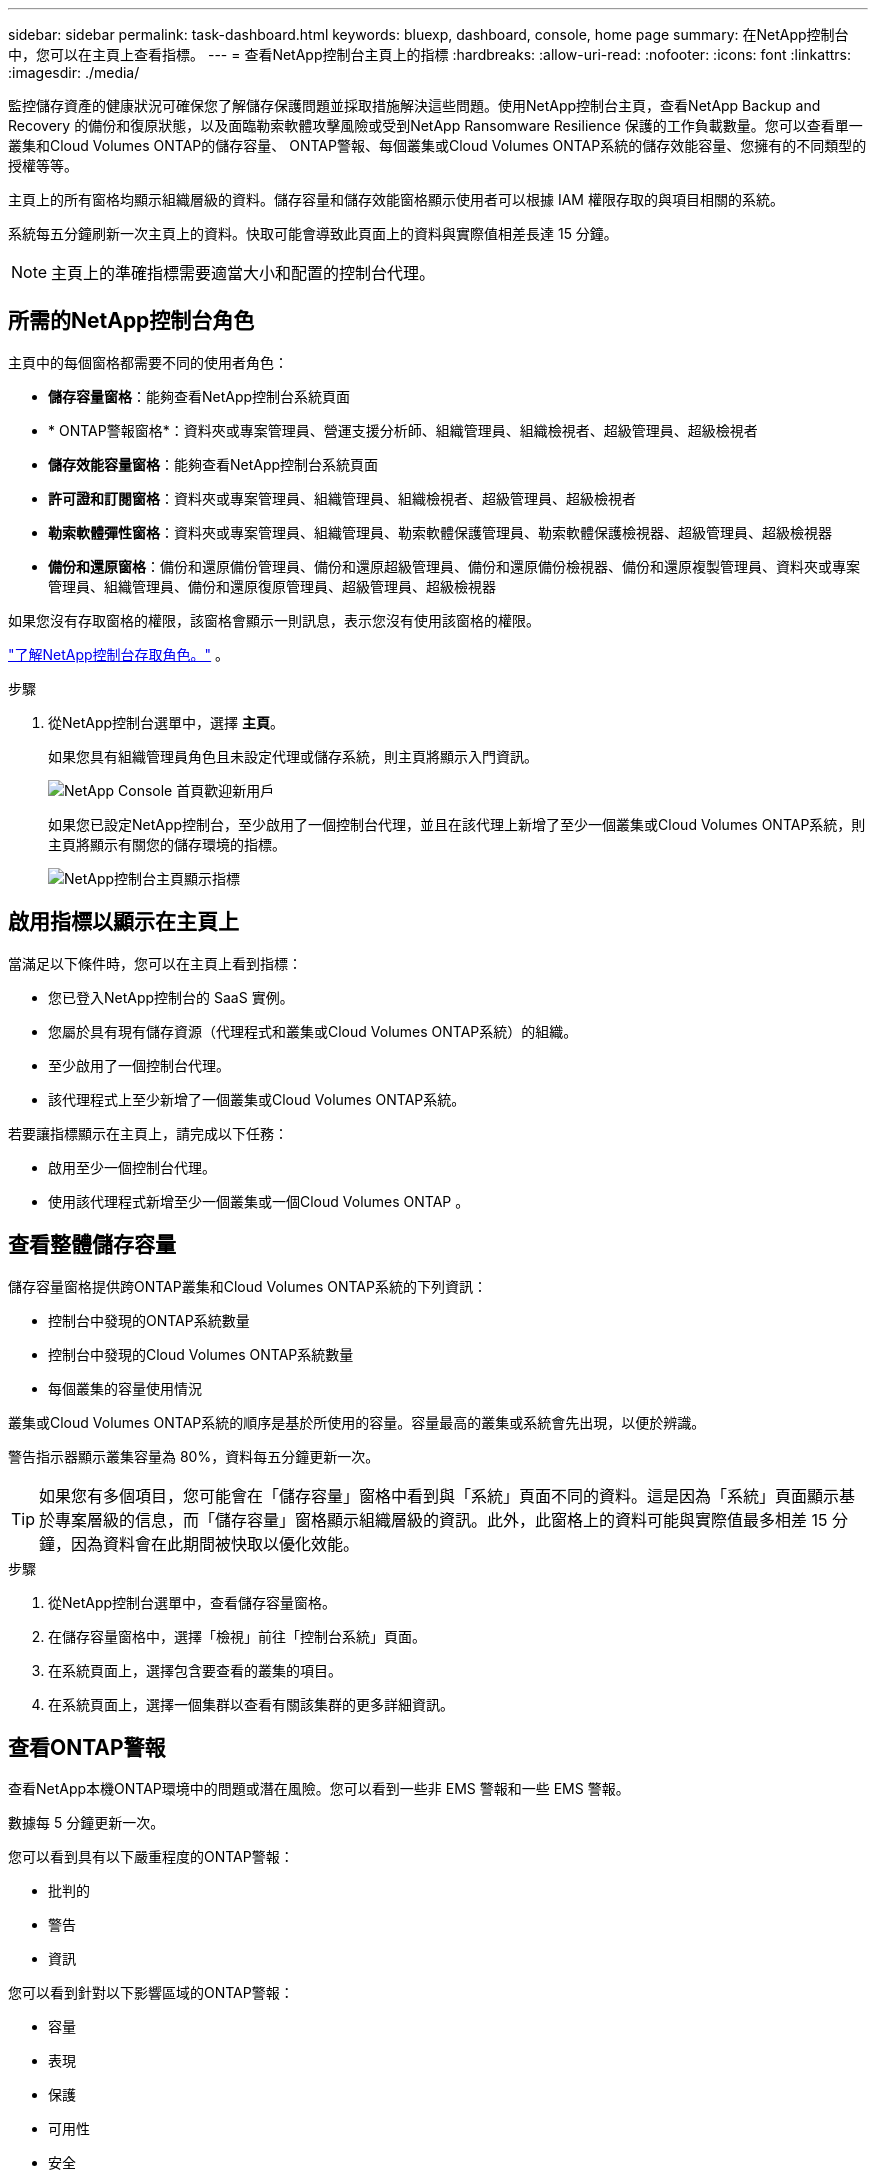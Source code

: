 ---
sidebar: sidebar 
permalink: task-dashboard.html 
keywords: bluexp, dashboard, console, home page 
summary: 在NetApp控制台中，您可以在主頁上查看指標。 
---
= 查看NetApp控制台主頁上的指標
:hardbreaks:
:allow-uri-read: 
:nofooter: 
:icons: font
:linkattrs: 
:imagesdir: ./media/


[role="lead"]
監控儲存資產的健康狀況可確保您了解儲存保護問題並採取措施解決這些問題。使用NetApp控制台主頁，查看NetApp Backup and Recovery 的備份和復原狀態，以及面臨勒索軟體攻擊風險或受到NetApp Ransomware Resilience 保護的工作負載數量。您可以查看單一叢集和Cloud Volumes ONTAP的儲存容量、 ONTAP警報、每個叢集或Cloud Volumes ONTAP系統的儲存效能容量、您擁有的不同類型的授權等等。

主頁上的所有窗格均顯示組織層級的資料。儲存容量和儲存效能窗格顯示使用者可以根據 IAM 權限存取的與項目相關的系統。

系統每五分鐘刷新一次主頁上的資料。快取可能會導致此頁面上的資料與實際值相差長達 15 分鐘。


NOTE: 主頁上的準確指標需要適當大小和配置的控制台代理。



== 所需的NetApp控制台角色

主頁中的每個窗格都需要不同的使用者角色：

* *儲存容量窗格*：能夠查看NetApp控制台系統頁面
* * ONTAP警報窗格*：資料夾或專案管理員、營運支援分析師、組織管理員、組織檢視者、超級管理員、超級檢視者
* *儲存效能容量窗格*：能夠查看NetApp控制台系統頁面
* *許可證和訂閱窗格*：資料夾或專案管理員、組織管理員、組織檢視者、超級管理員、超級檢視者
* *勒索軟體彈性窗格*：資料夾或專案管理員、組織管理員、勒索軟體保護管理員、勒索軟體保護檢視器、超級管理員、超級檢視器
* *備份和還原窗格*：備份和還原備份管理員、備份和還原超級管理員、備份和還原備份檢視器、備份和還原複製管理員、資料夾或專案管理員、組織管理員、備份和還原復原管理員、超級管理員、超級檢視器


如果您沒有存取窗格的權限，該窗格會顯示一則訊息，表示您沒有使用該窗格的權限。

https://docs.netapp.com/us-en/bluexp-setup-admin/reference-iam-predefined-roles.html["了解NetApp控制台存取角色。"] 。

.步驟
. 從NetApp控制台選單中，選擇 *主頁*。
+
如果您具有組織管理員角色且未設定代理或儲存系統，則主頁將顯示入門資訊。

+
image:screenshot-home-greenfield.png["NetApp Console 首頁歡迎新用戶"]

+
如果您已設定NetApp控制台，至少啟用了一個控制台代理，並且在該代理上新增了至少一個叢集或Cloud Volumes ONTAP系統，則主頁將顯示有關您的儲存環境的指標。

+
image:screenshot-home-metrics.png["NetApp控制台主頁顯示指標"]





== 啟用指標以顯示在主頁上

當滿足以下條件時，您可以在主頁上看到指標：

* 您已登入NetApp控制台的 SaaS 實例。
* 您屬於具有現有儲存資源（代理程式和叢集或Cloud Volumes ONTAP系統）的組織。
* 至少啟用了一個控制台代理。
* 該代理程式上至少新增了一個叢集或Cloud Volumes ONTAP系統。


若要讓指標顯示在主頁上，請完成以下任務：

* 啟用至少一個控制台代理。
* 使用該代理程式新增至少一個叢集或一個Cloud Volumes ONTAP 。




== 查看整體儲存容量

儲存容量窗格提供跨ONTAP叢集和Cloud Volumes ONTAP系統的下列資訊：

* 控制台中發現的ONTAP系統數量
* 控制台中發現的Cloud Volumes ONTAP系統數量
* 每個叢集的容量使用情況


叢集或Cloud Volumes ONTAP系統的順序是基於所使用的容量。容量最高的叢集或系統會先出現，以便於辨識。

警告指示器顯示叢集容量為 80%，資料每五分鐘更新一次。


TIP: 如果您有多個項目，您可能會在「儲存容量」窗格中看到與「系統」頁面不同的資料。這是因為「系統」頁面顯示基於專案層級的信息，而「儲存容量」窗格顯示組織層級的資訊。此外，此窗格上的資料可能與實際值最多相差 15 分鐘，因為資料會在此期間被快取以優化效能。

.步驟
. 從NetApp控制台選單中，查看儲存容量窗格。
. 在儲存容量窗格中，選擇「檢視」前往「控制台系統」頁面。
. 在系統頁面上，選擇包含要查看的叢集的項目。
. 在系統頁面上，選擇一個集群以查看有關該集群的更多詳細資訊。




== 查看ONTAP警報

查看NetApp本機ONTAP環境中的問題或潛在風險。您可以看到一些非 EMS 警報和一些 EMS 警報。

數據每 5 分鐘更新一次。

您可以看到具有以下嚴重程度的ONTAP警報：

* 批判的
* 警告
* 資訊


您可以看到針對以下影響區域的ONTAP警報：

* 容量
* 表現
* 保護
* 可用性
* 安全



TIP: 快取可最佳化效能，但可能會導致此窗格上的資料與實際值相差長達 15 分鐘。

*支援的系統*

* 支援本機ONTAP NAS 或 SAN 系統。
* 不支援Cloud Volumes ONTAP系統。


*支援的資料來源*

查看有關ONTAP中發生的某些事件的警報。它們是 EMS 和基於指標的警報的組合。

有關ONTAP警報的詳細信息，請參閱 https://docs.netapp.com/us-en/bluexp-alerts/index.html["關於ONTAP警報"^]。

有關您可能會看到的警報列表，請參閱 https://docs.netapp.com/us-en/bluexp-alerts/alerts-use-dashboard.html["查看ONTAP儲存中的潛在風險"^]。

.步驟
. 從NetApp控制台選單中，查看ONTAP警報窗格。
. 或者，透過選擇嚴重性等級來過濾警報，或更改過濾器以根據影響區域顯示警報。
. 在ONTAP警報窗格中，選擇「檢視」以前往「控制台警報」頁面。




== 查看儲存效能容量

檢查每個叢集或Cloud Volumes ONTAP系統所使用的儲存效能容量，以確定效能容量、延遲和 IOPS 如何影響您的工作負載。例如，您可能會發現需要轉移工作負載以最大限度地減少延遲並最大限度地提高關鍵工作負載的 IOPS 和吞吐量。

系統按效能容量排列叢集和系統，首先列出最高容量，以便於識別。


TIP: 快取可最佳化效能，但可能會導致此窗格上的資料與實際值相差長達 15 分鐘。

.步驟
. 從NetApp控制台選單中，檢視儲存效能窗格。
. 在儲存效能窗格中，選擇「檢視」前往「效能」頁面，該頁面列出了所有叢集和Cloud Volumes ONTAP系統的效能容量、IOPS 和延遲資料。
. 選擇一個集群以在系統管理員中查看其詳細資訊。




== 查看您擁有的授權和訂閱

查看許可證和訂閱窗格中的以下資訊：

* 您擁有的授權和訂閱的總數。
* 您擁有的每種授權和訂閱的數量（直接授權、年度合約或 PAYGO）。
* 處於活動狀態、需要操作或即將到期的許可證和訂閱的數量。
* 系統會在需要採取行動或即將到期的許可證類型旁邊顯示指示符。


資料每 5 分鐘刷新一次。


TIP: 快取可最佳化效能，但可能會導致此窗格上的資料與實際值相差長達 15 分鐘。

.步驟
. 從NetApp控制台選單中，檢視許可證和訂閱窗格。
. 在許可證和訂閱窗格中，選擇「檢視」以前往控制台授權和訂閱頁面。




== 查看勒索軟體抵禦能力狀態

了解工作負載是否面臨勒索軟體攻擊的風險或是否受到NetApp勒索軟體復原資料服務的保護。您可以查看受保護的資料總量、查看建議的操作數量以及查看與勒索軟體防護相關的警報數量。

資料每 5 分鐘刷新一次，並與NetApp勒索軟體恢復力儀表板中顯示的資料相符。

https://docs.netapp.com/us-en/bluexp-ransomware-protection/concept-ransomware-protection.html["了解NetApp勒索軟體復原能力"^] 。

.步驟
. 從NetApp控制台選單中，檢視「勒索軟體復原力」窗格。
. 在「勒索軟體復原」窗格中執行下列操作之一：
+
** 選擇「檢視」前往NetApp勒索軟體復原力儀表板。有關詳細信息，請參閱 https://docs.netapp.com/us-en/bluexp-ransomware-protection/rp-use-dashboard.html["使用NetApp勒索軟體復原力儀表板監控工作負載健康狀況"^]。
** 請參閱NetApp勒索軟體復原力儀表板中的「建議操作」。有關詳細信息，請參閱 https://docs.netapp.com/us-en/bluexp-ransomware-protection/rp-use-dashboard.html["查看NetApp勒索軟體復原力儀表板上的防護建議"^]。
** 選擇警報連結以查看NetApp勒索軟體恢復警報頁面中的警報。有關詳細信息，請參閱 https://docs.netapp.com/us-en/bluexp-ransomware-protection/rp-use-alert.html["使用NetApp勒索軟體復原功能處理偵測到的勒索軟體警報"^]。






== 查看備份和復原狀態

查看NetApp Backup and Recovery 的備份和復原的整體狀態。您可以看到受保護和不受保護的資源的數量。您也可以查看備份和復原作業的百分比，以保護您的工作負載。百分比越高，表示資料保護越好。

資料每 5 分鐘刷新一次。


TIP: 快取可最佳化效能，但可能會導致此窗格上的資料與實際值相差長達 15 分鐘。

.步驟
. 從NetApp控制台選單中，檢視「備份與復原」窗格。
. 選擇“*檢視*”前往NetApp備份和還原儀表板。有關詳細信息，請參閱 https://docs.netapp.com/us-en/bluexp-backup-recovery/index.html["NetApp備份和還原文檔"^]。

